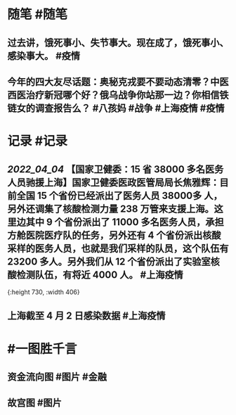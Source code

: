 #+类型: 2204
#+日期: [[2022_04_05]]
#+主页: [[归档202204]]
#+date: [[Apr 5th, 2022]]

* 随笔 #随笔
** 过去讲，饿死事小、失节事大。现在成了，饿死事小、感染事大。 #疫情
** 今年的四大友尽话题：奥秘克戎要不要动态清零？中医西医治疗新冠哪个好？俄乌战争你站那一边？你相信铁链女的调查报告么？ #八孩妈 #战争 #上海疫情 #疫情
* 记录 #记录
** [[2022_04_04]] 【国家卫健委：15 省 38000 多名医务人员驰援上海】国家卫健委医政医管局局长焦雅辉：目前全国 15 个省份已经派出了医务人员 38000多 人，另外还调集了核酸检测力量 238 万管来支援上海。这里边其中 9 个省份派出了 11000 多名医务人员，承担方舱医院医疗队的任务，另外还有 4 个省份派出核酸采样的医务人员，也就是我们采样的队员，这个队伍有 23200 多人。另外我们从 12 个省份派出了实验室核酸检测队伍，有将近 4000 人。 #上海疫情
[[https://nas.qysit.com:2046/geekpanshi/diaryshare/-/raw/main/assets/2022-04-05-06-31-06.jpeg]]{:height 730, :width 406}
** 上海截至 4 月 2 日感染数据 #上海疫情
[[https://nas.qysit.com:2046/geekpanshi/diaryshare/-/raw/main/assets/2022-04-05-08-00-06.jpeg]]
* #一图胜千言
** 资金流向图 #图片 #金融
[[https://nas.qysit.com:2046/geekpanshi/diaryshare/-/raw/main/assets/2022-04-05-06-35-38.jpeg]]
** 故宫图 #图片 
[[https://nas.qysit.com:2046/geekpanshi/diaryshare/-/raw/main/assets/2022-04-05-08-12-21.jpeg]]